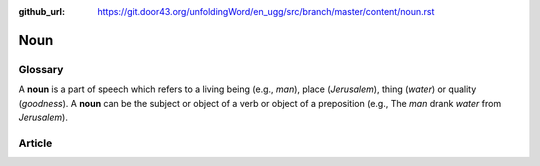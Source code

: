 :github_url: https://git.door43.org/unfoldingWord/en_ugg/src/branch/master/content/noun.rst

.. _noun:

Noun
====

Glossary
--------

A **noun** is a part of speech which refers to a living being (e.g.,
*man*), place (*Jerusalem*), thing (*water*) or quality (*goodness*). A
**noun** can be the subject or object of a verb or object of a
preposition (e.g., The *man* drank *water* from *Jerusalem*).

Article
-------

